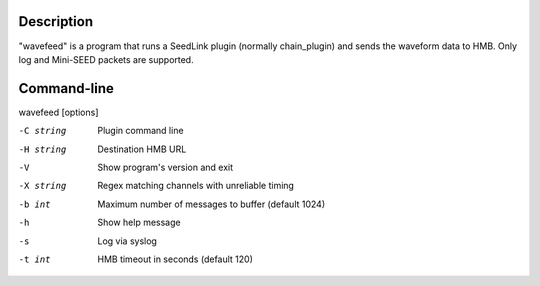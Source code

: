 Description
===========

"wavefeed" is a program that runs a SeedLink plugin (normally chain_plugin) and sends the waveform data to HMB. Only log and Mini-SEED packets are supported.

Command-line
============

wavefeed [options]

-C string
  Plugin command line

-H string
  Destination HMB URL

-V
  Show program's version and exit

-X string
  Regex matching channels with unreliable timing

-b int
  Maximum number of messages to buffer (default 1024)

-h
  Show help message

-s
  Log via syslog

-t int
  HMB timeout in seconds (default 120)
